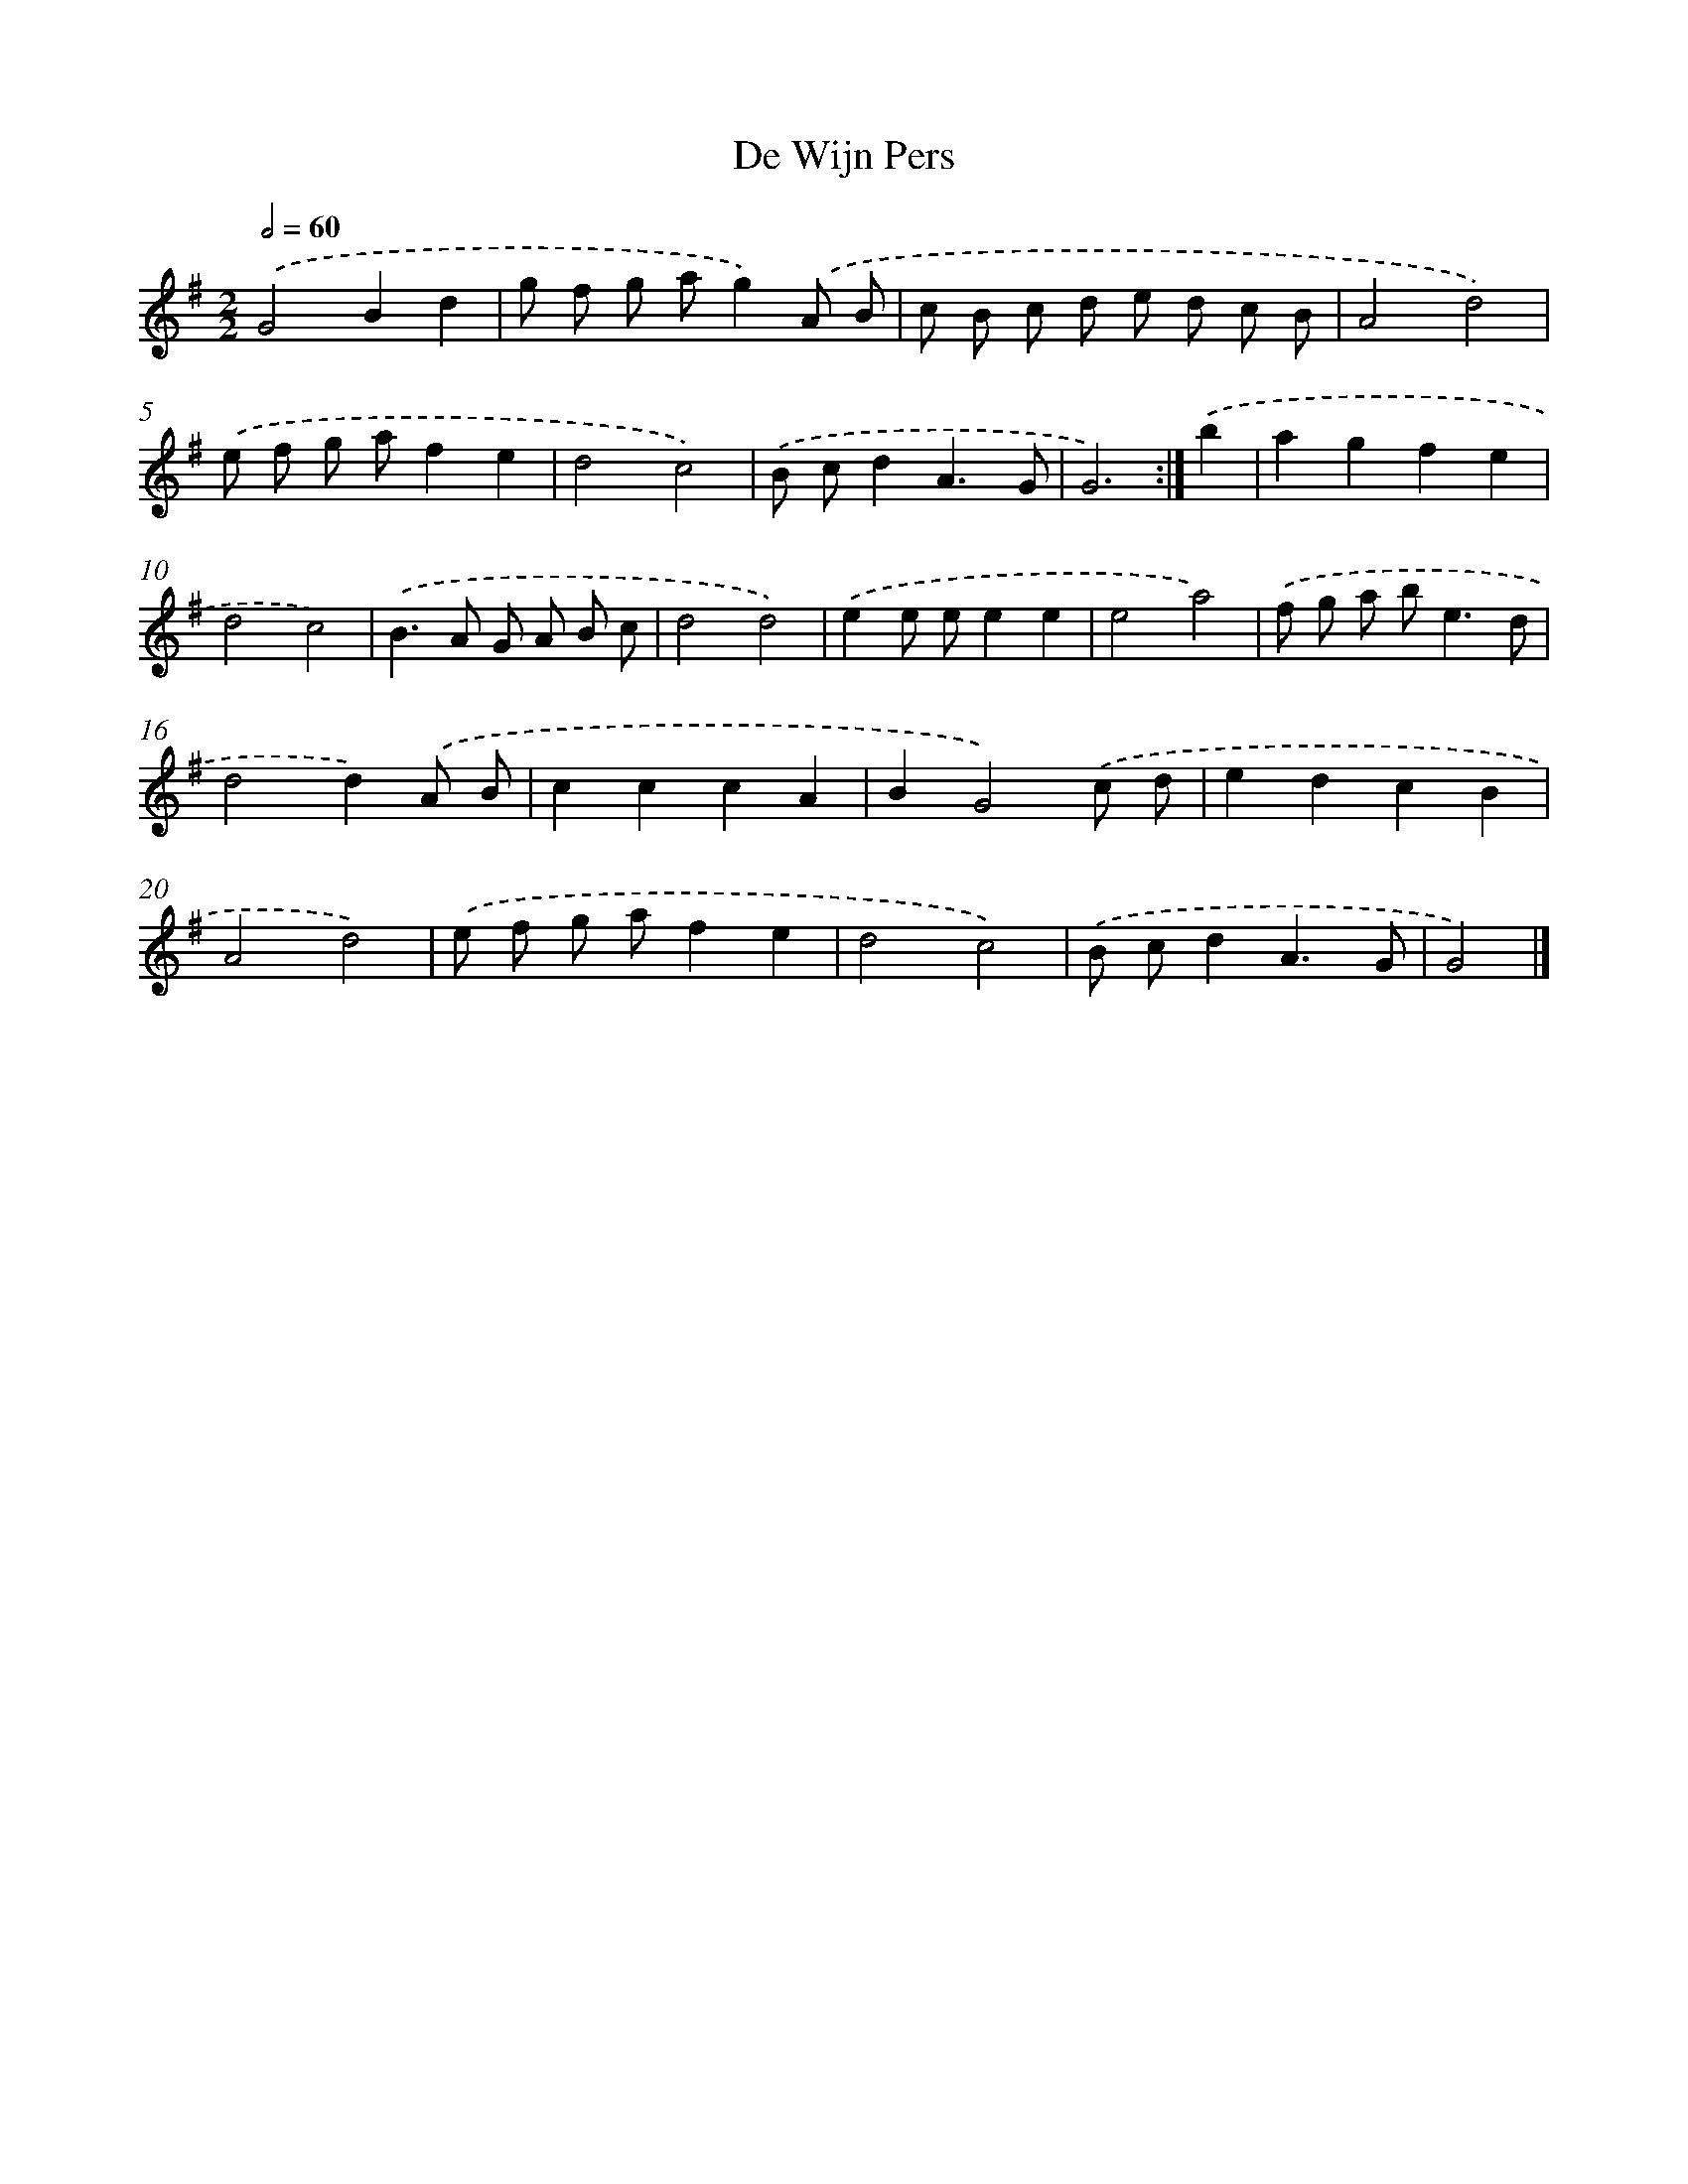X: 5978
T: De Wijn Pers
%%abc-version 2.0
%%abcx-abcm2ps-target-version 5.9.1 (29 Sep 2008)
%%abc-creator hum2abc beta
%%abcx-conversion-date 2018/11/01 14:36:23
%%humdrum-veritas 767684844
%%humdrum-veritas-data 1507811772
%%continueall 1
%%barnumbers 0
L: 1/8
M: 2/2
Q: 1/2=60
K: G clef=treble
.('G4B2d2 |
g f g ag2).('A B |
c B c d e d c B |
A4d4) |
.('e f g af2e2 |
d4c4) |
.('B cd2A3G |
G6) :|]
.('b2 [I:setbarnb 9]|
a2g2f2e2 |
d4c4) |
.('B2>A2 G A B c |
d4d4) |
.('e2e ee2e2 |
e4a4) |
.('f g a b2<e2d |
d4d2).('A B |
c2c2c2A2 |
B2G4).('c d |
e2d2c2B2 |
A4d4) |
.('e f g af2e2 |
d4c4) |
.('B cd2A3G |
G4) |]
